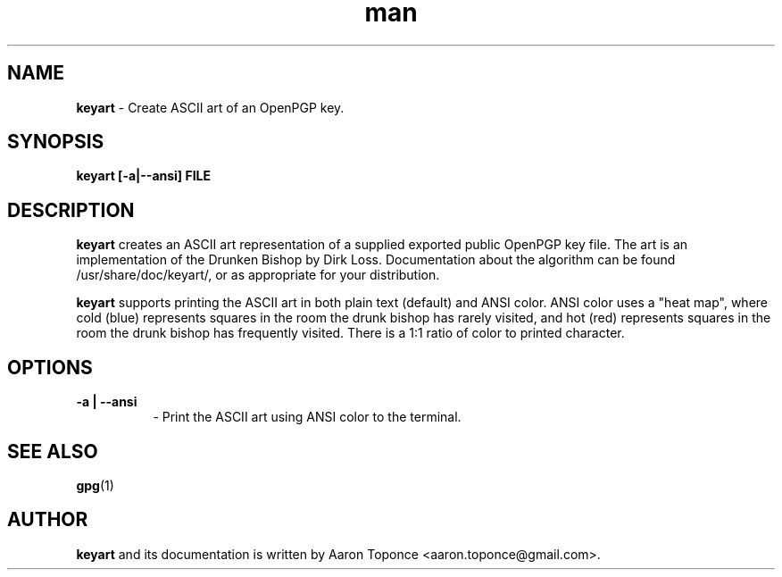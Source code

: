 .\" Manpage for keyart
.\" Aaron Toponce <aaron.toponce@gmail.com>
.TH man 1 "17 May 2014"
.SH NAME
.B keyart
\- Create ASCII art of an OpenPGP key.
.SH SYNOPSIS
.B keyart [-a|--ansi] FILE
.SH DESCRIPTION
.B keyart
creates an ASCII art representation of a supplied exported public
OpenPGP key file. The art is an implementation of the Drunken Bishop by Dirk
Loss. Documentation about the algorithm can be found /usr/share/doc/keyart/,
or as appropriate for your distribution.

.B keyart
supports printing the ASCII art in both plain text (default) and ANSI
color. ANSI color uses a "heat map", where cold (blue) represents squares in
the room the drunk bishop has rarely visited, and hot (red) represents squares
in the room the drunk bishop has frequently visited. There is a 1:1 ratio of
color to printed character.
.SH OPTIONS
.TP 8
.B -a | --ansi
\- Print the ASCII art using ANSI color to the terminal.
.SH SEE ALSO
.BR gpg (1)
.SH AUTHOR
.B keyart
and its documentation is written by Aaron Toponce <aaron.toponce@gmail.com>.

